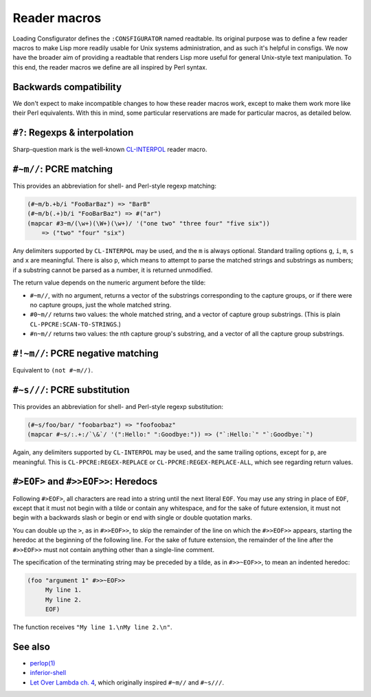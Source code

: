 Reader macros
=============

Loading Consfigurator defines the ``:CONSFIGURATOR`` named readtable.  Its
original purpose was to define a few reader macros to make Lisp more readily
usable for Unix systems administration, and as such it's helpful in consfigs.
We now have the broader aim of providing a readtable that renders Lisp more
useful for general Unix-style text manipulation.  To this end, the reader
macros we define are all inspired by Perl syntax.

Backwards compatibility
-----------------------

We don't expect to make incompatible changes to how these reader macros work,
except to make them work more like their Perl equivalents.  With this in mind,
some particular reservations are made for particular macros, as detailed below.

``#?``: Regexps & interpolation
-------------------------------

Sharp-question mark is the well-known CL-INTERPOL_ reader macro.

.. _CL-INTERPOL: https://edicl.github.io/cl-interpol/

``#~m//``: PCRE matching
------------------------

This provides an abbreviation for shell- and Perl-style regexp matching:

.. code-block:: none

  (#~m/b.+b/i "FooBarBaz") => "BarB"
  (#~m/b(.+)b/i "FooBarBaz") => #("ar")
  (mapcar #3~m/(\w+)(\W+)(\w+)/ '("one two" "three four" "five six"))
      => ("two" "four" "six")

Any delimiters supported by ``CL-INTERPOL`` may be used, and the ``m`` is
always optional.  Standard trailing options ``g``, ``i``, ``m``, ``s`` and
``x`` are meaningful.  There is also ``p``, which means to attempt to parse
the matched strings and substrings as numbers; if a substring cannot be parsed
as a number, it is returned unmodified.

The return value depends on the numeric argument before the tilde:

- ``#~m//``, with no argument, returns a vector of the substrings
  corresponding to the capture groups, or if there were no capture groups,
  just the whole matched string.

- ``#0~m//`` returns two values: the whole matched string, and a vector of
  capture group substrings.  (This is plain ``CL-PPCRE:SCAN-TO-STRINGS``.)

- ``#n~m//`` returns two values: the nth capture group's substring, and a
  vector of all the capture group substrings.

``#!~m//``: PCRE negative matching
----------------------------------

Equivalent to ``(not #~m//)``.

``#~s///``: PCRE substitution
-----------------------------

This provides an abbreviation for shell- and Perl-style regexp substitution:

.. code-block:: none

  (#~s/foo/bar/ "foobarbaz") => "foofoobaz"
  (mapcar #~s/:.+:/`\&`/ '(":Hello:" ":Goodbye:")) => ("`:Hello:`" "`:Goodbye:`")

Again, any delimiters supported by ``CL-INTERPOL`` may be used, and the same
trailing options, except for ``p``, are meaningful.  This is
``CL-PPCRE:REGEX-REPLACE`` or ``CL-PPCRE:REGEX-REPLACE-ALL``, which see
regarding return values.

``#>EOF>`` and ``#>>EOF>>``: Heredocs
-------------------------------------

Following ``#>EOF>``, all characters are read into a string until the next
literal ``EOF``.  You may use any string in place of ``EOF``, except that it
must not begin with a tilde or contain any whitespace, and for the sake of
future extension, it must not begin with a backwards slash or begin or end
with single or double quotation marks.

You can double up the ``>``, as in ``#>>EOF>>``, to skip the remainder of the
line on which the ``#>>EOF>>`` appears, starting the heredoc at the beginning
of the following line.  For the sake of future extension, the remainder of the
line after the ``#>>EOF>>`` must not contain anything other than a single-line
comment.

The specification of the terminating string may be preceded by a tilde, as in
``#>>~EOF>>``, to mean an indented heredoc:

.. code-block:: none

  (foo "argument 1" #>>~EOF>>
       My line 1.
       My line 2.
       EOF)

The function receives ``"My line 1.\nMy line 2.\n"``.

See also
--------

- `perlop(1) <https://perldoc.perl.org/perlop>`_

- `inferior-shell <https://cliki.net/inferior-shell>`_

- `Let Over Lambda ch. 4
  <https://letoverlambda.com/index.cl/guest/chap4.html>`_, which originally
  inspired ``#~m//`` and ``#~s///``.

